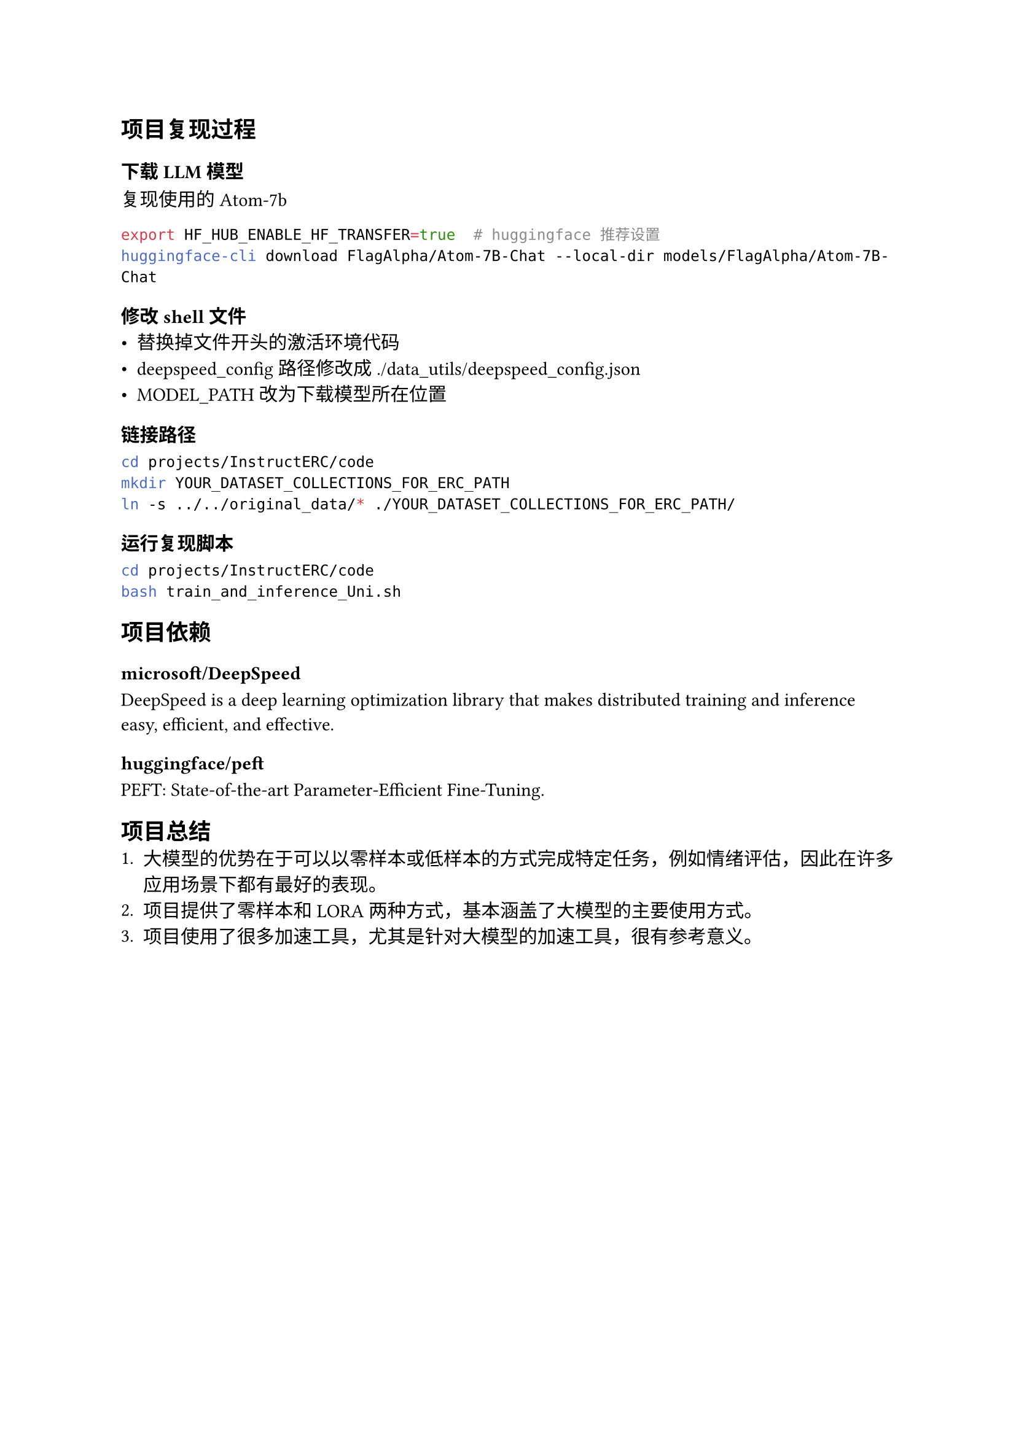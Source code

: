 == 项目复现过程
=== 下载 LLM 模型
复现使用的 Atom-7b

```sh
export HF_HUB_ENABLE_HF_TRANSFER=true  # huggingface 推荐设置
huggingface-cli download FlagAlpha/Atom-7B-Chat --local-dir models/FlagAlpha/Atom-7B-Chat

```

=== 修改 shell 文件
- 替换掉文件开头的激活环境代码
- deepspeed_config 路径修改成 ./data_utils/deepspeed_config.json
- MODEL_PATH 改为下载模型所在位置

=== 链接路径
```sh
cd projects/InstructERC/code
mkdir YOUR_DATASET_COLLECTIONS_FOR_ERC_PATH
ln -s ../../original_data/* ./YOUR_DATASET_COLLECTIONS_FOR_ERC_PATH/
```

=== 运行复现脚本
```sh
cd projects/InstructERC/code
bash train_and_inference_Uni.sh
```

== 项目依赖
=== microsoft/DeepSpeed
DeepSpeed is a deep learning optimization library that makes distributed
training and inference easy, efficient, and effective.

=== huggingface/peft
PEFT: State-of-the-art Parameter-Efficient Fine-Tuning.

== 项目总结
+ 大模型的优势在于可以以零样本或低样本的方式完成特定任务，例如情绪评估，因此在许多应用场景下都有最好的表现。
+ 项目提供了零样本和 LORA 两种方式，基本涵盖了大模型的主要使用方式。
+ 项目使用了很多加速工具，尤其是针对大模型的加速工具，很有参考意义。
